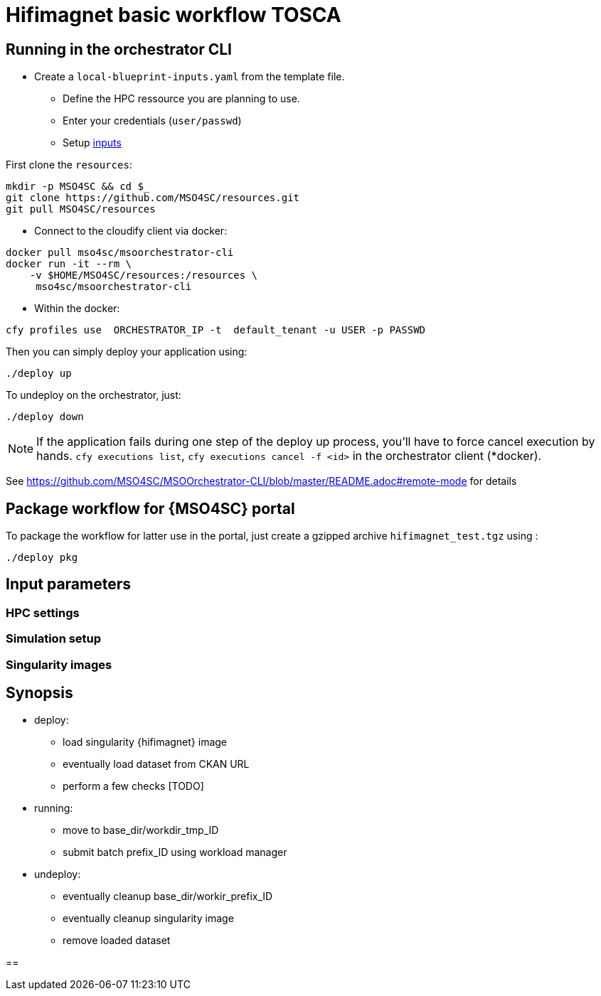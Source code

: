 = Hifimagnet basic workflow TOSCA

== Running in the orchestrator CLI

* Create a `local-blueprint-inputs.yaml` from the template file.
** Define the HPC ressource you are planning to use.
** Enter your credentials (`user/passwd`)
** Setup <<input parameters, inputs>>

First clone the `resources`:
[source]
----
mkdir -p MSO4SC && cd $_
git clone https://github.com/MSO4SC/resources.git
git pull MSO4SC/resources
----

* Connect to the cloudify client via docker:
[source]
----
docker pull mso4sc/msoorchestrator-cli
docker run -it --rm \
    -v $HOME/MSO4SC/resources:/resources \
     mso4sc/msoorchestrator-cli
----

* Within the docker:
[source]
----
cfy profiles use  ORCHESTRATOR_IP -t  default_tenant -u USER -p PASSWD
----

Then you can simply deploy your application using:
[source]
----
./deploy up
----

To undeploy on the orchestrator, just:
[source]
----
./deploy down
----

NOTE: If the application fails during one step of the deploy up process, you'll have to
force cancel execution by hands. `cfy executions list`, `cfy executions cancel -f <id>`
in the orchestrator client (*docker).

See https://github.com/MSO4SC/MSOOrchestrator-CLI/blob/master/README.adoc#remote-mode for details


== Package workflow for {MSO4SC} portal

To package the workflow for latter use in the portal, just create a gzipped archive `hifimagnet_test.tgz`
using :
[source]
----
./deploy pkg
----

[#inputs]
== Input parameters

=== HPC settings

=== Simulation setup

=== Singularity images

== Synopsis

* deploy:
** load singularity {hifimagnet} image
** eventually load dataset from CKAN URL
** perform a few checks [TODO]

* running:
** move to base_dir/workdir_tmp_ID
** submit batch prefix_ID using workload manager

* undeploy:
** eventually cleanup base_dir/workir_prefix_ID
** eventually cleanup singularity image
** remove loaded dataset



==
